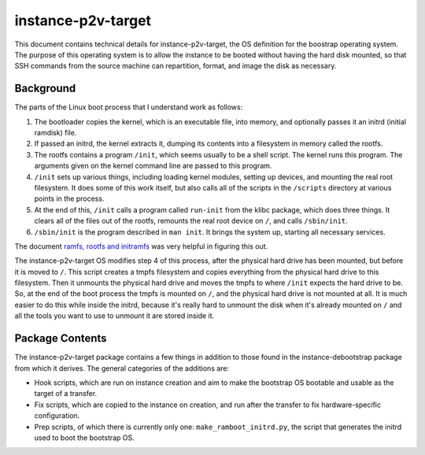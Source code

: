 ===================
instance-p2v-target
===================

This document contains technical details for instance-p2v-target, the
OS definition for the boostrap operating system. The purpose of this
operating system is to allow the instance to be booted without having
the hard disk mounted, so that SSH commands from the source machine can
repartition, format, and image the disk as necessary.

Background
==========

The parts of the Linux boot process that I understand work as follows:

1. The bootloader copies the kernel, which is an executable file, into
   memory, and optionally passes it an initrd (initial ramdisk) file.
2. If passed an initrd, the kernel extracts it, dumping its contents
   into a filesystem in memory called the rootfs.
3. The rootfs contains a program ``/init``, which seems usually to be
   a shell script. The kernel runs this program. The arguments given on
   the kernel command line are passed to this program.
4. ``/init`` sets up various things, including loading kernel modules,
   setting up devices, and mounting the real root filesystem. It does
   some of this work itself, but also calls all of the scripts in the
   ``/scripts`` directory at various points in the process.
5. At the end of this, ``/init`` calls a program called ``run-init``
   from the klibc package, which does three things. It clears all of the
   files out of the rootfs, remounts the real root device on ``/``, and
   calls ``/sbin/init``.
6. ``/sbin/init`` is the program described in ``man init``. It brings
   the system up, starting all necessary services.

The document `ramfs, rootfs and initramfs
<http://www.kernel.org/doc/Documentation/filesystems/
ramfs-rootfs-initramfs.txt>`_ was very helpful in figuring this out.

The instance-p2v-target OS modifies step 4 of this process, after the
physical hard drive has been mounted, but before it is moved to ``/``.
This script creates a tmpfs filesystem and copies everything from the
physical hard drive to this filesystem. Then it unmounts the physical
hard drive and moves the tmpfs to where ``/init`` expects the hard drive
to be. So, at the end of the boot process the tmpfs is mounted on ``/``,
and the physical hard drive is not mounted at all. It is much easier to
do this while inside the initrd, because it's really hard to unmount the
disk when it's already mounted on ``/`` and all the tools you want to
use to unmount it are stored inside it.

Package Contents
================

The instance-p2v-target package contains a few things in addition to
those found in the instance-debootstrap package from which it derives.
The general categories of the additions are:

* Hook scripts, which are run on instance creation and aim to make the
  bootstrap OS bootable and usable as the target of a transfer.
* Fix scripts, which are copied to the instance on creation, and run
  after the transfer to fix hardware-specific configuration.
* Prep scripts, of which there is currently only one:
  ``make_ramboot_initrd.py``, the script that generates the initrd used
  to boot the bootstrap OS.
